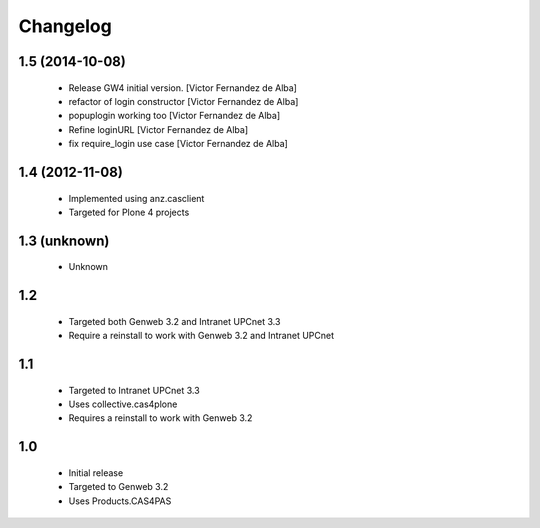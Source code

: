 Changelog
=========

1.5 (2014-10-08)
----------------

 * Release GW4 initial version. [Victor Fernandez de Alba]
 * refactor of login constructor [Victor Fernandez de Alba]
 * popuplogin working too [Victor Fernandez de Alba]
 * Refine loginURL [Victor Fernandez de Alba]
 * fix require_login use case [Victor Fernandez de Alba]

1.4 (2012-11-08)
----------------

 - Implemented using anz.casclient
 - Targeted for Plone 4 projects

1.3 (unknown)
-------------
 - Unknown

1.2
---

 - Targeted both Genweb 3.2 and Intranet UPCnet 3.3
 - Require a reinstall to work with Genweb 3.2 and Intranet UPCnet

1.1
---

 - Targeted to Intranet UPCnet 3.3
 - Uses collective.cas4plone
 - Requires a reinstall to work with Genweb 3.2

1.0
---

 - Initial release
 - Targeted to Genweb 3.2
 - Uses Products.CAS4PAS

